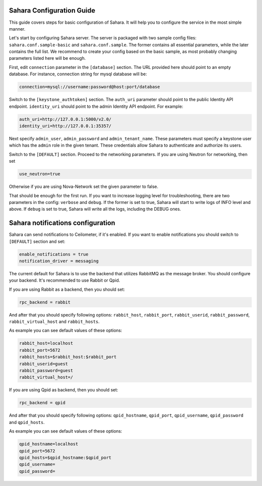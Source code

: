 Sahara Configuration Guide
==========================

This guide covers steps for basic configuration of Sahara.
It will help you to configure the service in the most simple manner.

Let's start by configuring Sahara server. The server is packaged
with two sample config files: ``sahara.conf.sample-basic`` and
``sahara.conf.sample``. The former contains all essential parameters,
while the later contains the full list. We recommend to create your config
based on the basic sample, as most probably changing parameters listed here
will be enough.

First, edit ``connection`` parameter in the ``[database]`` section. The URL
provided here should point to an empty database. For instance, connection
string for mysql database will be:

.. sourcecode:: cfg

    connection=mysql://username:password@host:port/database
..

Switch to the ``[keystone_authtoken]`` section. The ``auth_uri`` parameter
should point to the public Identity API endpoint. ``identity_uri`` should
point to the admin Identity API endpoint. For example:

.. sourcecode:: cfg

    auth_uri=http://127.0.0.1:5000/v2.0/
    identity_uri=http://127.0.0.1:35357/
..

Next specify ``admin_user``, ``admin_password`` and
``admin_tenant_name``. These parameters must specify a keystone user
which has the ``admin`` role in the given tenant. These credentials allow
Sahara to authenticate and authorize its users.

Switch to the ``[DEFAULT]`` section.  Proceed to the networking parameters.
If you are using Neutron for networking, then set

.. sourcecode:: cfg

    use_neutron=true
..

Otherwise if you are using Nova-Network set the given parameter to false.

That should be enough for the first run. If you want to increase logging
level for troubleshooting, there are two parameters in the config:
``verbose`` and ``debug``. If the former is set to true, Sahara will start
to write logs of INFO level and above. If ``debug`` is set to true,
Sahara will write all the logs, including the DEBUG ones.

Sahara notifications configuration
==================================

Sahara can send notifications to Ceilometer, if it's enabled.
If you want to enable notifications you should switch to ``[DEFAULT]``
section and set:

.. sourcecode:: cfg

    enable_notifications = true
    notification_driver = messaging
..

The current default for Sahara is to use the backend that utilizes RabbitMQ
as the message broker. You should configure your backend. It's recommended to use
Rabbit or Qpid.

If you are using Rabbit as a backend, then you should set:

.. sourcecode:: cfg

    rpc_backend = rabbit
..

And after that you should specify following options:
``rabbit_host``, ``rabbit_port``, ``rabbit_userid``,
``rabbit_password``, ``rabbit_virtual_host`` and ``rabbit_hosts``.

As example you can see default values of these options:

.. sourcecode:: cfg

    rabbit_host=localhost
    rabbit_port=5672
    rabbit_hosts=$rabbit_host:$rabbit_port
    rabbit_userid=guest
    rabbit_password=guest
    rabbit_virtual_host=/
..

If you are using Qpid as backend, then you should set:

.. sourcecode:: cfg

    rpc_backend = qpid
..

And after that you should specify following options:
``qpid_hostname``, ``qpid_port``, ``qpid_username``,
``qpid_password`` and ``qpid_hosts``.

As example you can see default values of these options:

.. sourcecode:: cfg

    qpid_hostname=localhost
    qpid_port=5672
    qpid_hosts=$qpid_hostname:$qpid_port
    qpid_username=
    qpid_password=
..
